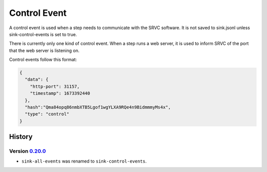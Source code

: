 =============
Control Event
=============

A control event is used when a step needs to communicate with the SRVC software.
It is not saved to sink.jsonl unless sink-control-events is set to true.

There is currently only one kind of control event.
When a step runs a web server, it is used to inform SRVC of the port that the web server is listening on.

Control events follow this format:

.. code-block:: json

    {
      "data": {
        "http-port": 31157,
        "timestamp": 1673392440
      },
      "hash":"Qma84opq86nmbXTB5Lgof1wgYLXA9RQe4n9BidmmmyMs4x",
      "type": "control"
    }

History
=======

Version 0.20.0_
---------------------------

.. _0.20.0: https://github.com/insilica/rs-srvc/releases/tag/v0.20.0

- ``sink-all-events`` was renamed to ``sink-control-events``.


